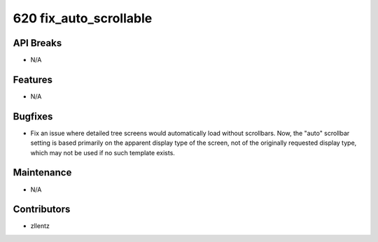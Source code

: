 620 fix_auto_scrollable
#######################

API Breaks
----------
- N/A

Features
--------
- N/A

Bugfixes
--------
- Fix an issue where detailed tree screens would automatically load without
  scrollbars. Now, the "auto" scrollbar setting is based primarily on the
  apparent display type of the screen, not of the originally requested
  display type, which may not be used if no such template exists.

Maintenance
-----------
- N/A

Contributors
------------
- zllentz
